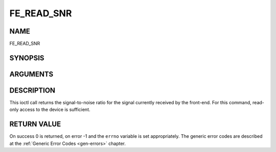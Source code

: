 .. -*- coding: utf-8; mode: rst -*-

.. _FE_READ_SNR:

***********
FE_READ_SNR
***********

NAME
====

FE_READ_SNR

SYNOPSIS
========

.. c:function:: int  ioctl(int fd, int request = FE_READ_SNR, int16_t *snr)


ARGUMENTS
=========

.. flat-table::
    :header-rows:  0
    :stub-columns: 0


    -  .. row 1

       -  int fd

       -  File descriptor returned by a previous call to open().

    -  .. row 2

       -  int request

       -  Equals :ref:`FE_READ_SNR` for this command.

    -  .. row 3

       -  uint16_t \*snr

       -  The signal-to-noise ratio is stored into \*snr.


DESCRIPTION
===========

This ioctl call returns the signal-to-noise ratio for the signal
currently received by the front-end. For this command, read-only access
to the device is sufficient.


RETURN VALUE
============

On success 0 is returned, on error -1 and the ``errno`` variable is set
appropriately. The generic error codes are described at the
:ref:`Generic Error Codes <gen-errors>` chapter.
